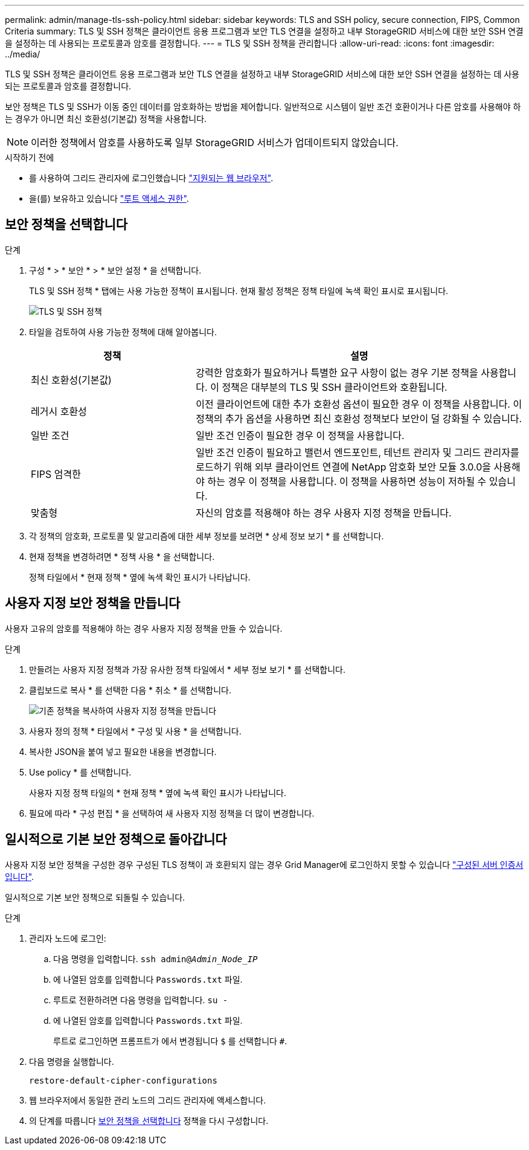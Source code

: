 ---
permalink: admin/manage-tls-ssh-policy.html 
sidebar: sidebar 
keywords: TLS and SSH policy, secure connection, FIPS, Common Criteria 
summary: TLS 및 SSH 정책은 클라이언트 응용 프로그램과 보안 TLS 연결을 설정하고 내부 StorageGRID 서비스에 대한 보안 SSH 연결을 설정하는 데 사용되는 프로토콜과 암호를 결정합니다. 
---
= TLS 및 SSH 정책을 관리합니다
:allow-uri-read: 
:icons: font
:imagesdir: ../media/


[role="lead"]
TLS 및 SSH 정책은 클라이언트 응용 프로그램과 보안 TLS 연결을 설정하고 내부 StorageGRID 서비스에 대한 보안 SSH 연결을 설정하는 데 사용되는 프로토콜과 암호를 결정합니다.

보안 정책은 TLS 및 SSH가 이동 중인 데이터를 암호화하는 방법을 제어합니다. 일반적으로 시스템이 일반 조건 호환이거나 다른 암호를 사용해야 하는 경우가 아니면 최신 호환성(기본값) 정책을 사용합니다.


NOTE: 이러한 정책에서 암호를 사용하도록 일부 StorageGRID 서비스가 업데이트되지 않았습니다.

.시작하기 전에
* 를 사용하여 그리드 관리자에 로그인했습니다 link:../admin/web-browser-requirements.html["지원되는 웹 브라우저"].
* 을(를) 보유하고 있습니다 link:admin-group-permissions.html["루트 액세스 권한"].




== 보안 정책을 선택합니다

.단계
. 구성 * > * 보안 * > * 보안 설정 * 을 선택합니다.
+
TLS 및 SSH 정책 * 탭에는 사용 가능한 정책이 표시됩니다. 현재 활성 정책은 정책 타일에 녹색 확인 표시로 표시됩니다.

+
image::../media/securitysettings_tls_ssh_policies_current.png[TLS 및 SSH 정책]

. 타일을 검토하여 사용 가능한 정책에 대해 알아봅니다.
+
[cols="1a,2a"]
|===
| 정책 | 설명 


 a| 
최신 호환성(기본값)
 a| 
강력한 암호화가 필요하거나 특별한 요구 사항이 없는 경우 기본 정책을 사용합니다. 이 정책은 대부분의 TLS 및 SSH 클라이언트와 호환됩니다.



 a| 
레거시 호환성
 a| 
이전 클라이언트에 대한 추가 호환성 옵션이 필요한 경우 이 정책을 사용합니다. 이 정책의 추가 옵션을 사용하면 최신 호환성 정책보다 보안이 덜 강화될 수 있습니다.



 a| 
일반 조건
 a| 
일반 조건 인증이 필요한 경우 이 정책을 사용합니다.



 a| 
FIPS 엄격한
 a| 
일반 조건 인증이 필요하고 밸런서 엔드포인트, 테넌트 관리자 및 그리드 관리자를 로드하기 위해 외부 클라이언트 연결에 NetApp 암호화 보안 모듈 3.0.0을 사용해야 하는 경우 이 정책을 사용합니다. 이 정책을 사용하면 성능이 저하될 수 있습니다.



 a| 
맞춤형
 a| 
자신의 암호를 적용해야 하는 경우 사용자 지정 정책을 만듭니다.

|===
. 각 정책의 암호화, 프로토콜 및 알고리즘에 대한 세부 정보를 보려면 * 상세 정보 보기 * 를 선택합니다.
. 현재 정책을 변경하려면 * 정책 사용 * 을 선택합니다.
+
정책 타일에서 * 현재 정책 * 옆에 녹색 확인 표시가 나타납니다.





== 사용자 지정 보안 정책을 만듭니다

사용자 고유의 암호를 적용해야 하는 경우 사용자 지정 정책을 만들 수 있습니다.

.단계
. 만들려는 사용자 지정 정책과 가장 유사한 정책 타일에서 * 세부 정보 보기 * 를 선택합니다.
. 클립보드로 복사 * 를 선택한 다음 * 취소 * 를 선택합니다.
+
image::../media/securitysettings-custom-security-policy-copy.png[기존 정책을 복사하여 사용자 지정 정책을 만듭니다]

. 사용자 정의 정책 * 타일에서 * 구성 및 사용 * 을 선택합니다.
. 복사한 JSON을 붙여 넣고 필요한 내용을 변경합니다.
. Use policy * 를 선택합니다.
+
사용자 지정 정책 타일의 * 현재 정책 * 옆에 녹색 확인 표시가 나타납니다.

. 필요에 따라 * 구성 편집 * 을 선택하여 새 사용자 지정 정책을 더 많이 변경합니다.




== 일시적으로 기본 보안 정책으로 돌아갑니다

사용자 지정 보안 정책을 구성한 경우 구성된 TLS 정책이 과 호환되지 않는 경우 Grid Manager에 로그인하지 못할 수 있습니다 link:global-certificate-types.html["구성된 서버 인증서입니다"].

일시적으로 기본 보안 정책으로 되돌릴 수 있습니다.

.단계
. 관리자 노드에 로그인:
+
.. 다음 명령을 입력합니다. `ssh admin@_Admin_Node_IP_`
.. 에 나열된 암호를 입력합니다 `Passwords.txt` 파일.
.. 루트로 전환하려면 다음 명령을 입력합니다. `su -`
.. 에 나열된 암호를 입력합니다 `Passwords.txt` 파일.
+
루트로 로그인하면 프롬프트가 에서 변경됩니다 `$` 를 선택합니다 `#`.



. 다음 명령을 실행합니다.
+
`restore-default-cipher-configurations`

. 웹 브라우저에서 동일한 관리 노드의 그리드 관리자에 액세스합니다.
. 의 단계를 따릅니다 <<select-a-security-policy,보안 정책을 선택합니다>> 정책을 다시 구성합니다.

